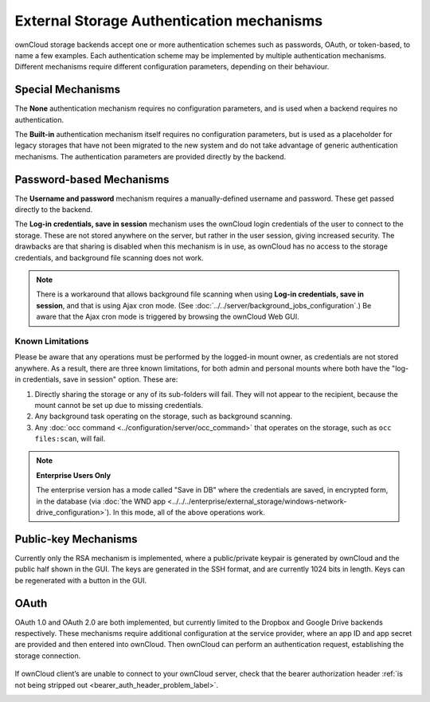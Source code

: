 ==========================================
External Storage Authentication mechanisms
==========================================

ownCloud storage backends accept one or more authentication schemes such as 
passwords, OAuth, or token-based, to name a few examples. Each authentication 
scheme may be implemented by multiple authentication mechanisms. Different 
mechanisms require different configuration parameters, depending on their 
behaviour.

Special Mechanisms
------------------

The **None** authentication mechanism requires no configuration parameters, and
is used when a backend requires no authentication.

The **Built-in** authentication mechanism itself requires no configuration
parameters, but is used as a placeholder for legacy storages that have not been
migrated to the new system and do not take advantage of generic authentication
mechanisms. The authentication parameters are provided directly by the backend.

.. _password_auth_workaround_label:

Password-based Mechanisms
-------------------------

The **Username and password** mechanism requires a manually-defined username and
password. These get passed directly to the backend.

The **Log-in credentials, save in session** mechanism uses the ownCloud login 
credentials of the user to connect to the storage. These are not stored anywhere 
on the server, but rather in the user session, giving increased security. The 
drawbacks are that sharing is disabled when this mechanism is in use, as 
ownCloud has no access to the storage credentials, and background file scanning 
does not work.

.. Note:: There is a workaround that allows background file scanning when using
   **Log-in credentials, save in session**, and that is using Ajax cron mode.
   (See :doc:`../../server/background_jobs_configuration`.) Be
   aware that the Ajax cron mode is triggered by browsing the ownCloud Web GUI.

Known Limitations
~~~~~~~~~~~~~~~~~

Please be aware that any operations must be performed by the logged-in mount owner, as credentials are not stored anywhere.
As a result, there are three known limitations, for both admin and personal mounts where both have the "log-in credentials, save in session" option.
These are:

#. Directly sharing the storage or any of its sub-folders will fail. They will not appear to the recipient, because the mount cannot be set up due to missing credentials.
#. Any background task operating on the storage, such as background scanning.
#. Any :doc:`occ command <../configuration/server/occ_command>` that operates on the storage, such as ``occ files:scan``, will fail.

.. note:: **Enterprise Users Only**

  The enterprise version has a mode called "Save in DB" where the credentials are saved, in encrypted form, in the database (via :doc:`the WND app <../../../enterprise/external_storage/windows-network-drive_configuration>`). In this mode, all of the above operations work.

Public-key Mechanisms
---------------------

Currently only the RSA mechanism is implemented, where a public/private
keypair is generated by ownCloud and the public half shown in the GUI. The keys
are generated in the SSH format, and are currently 1024 bits in length. Keys
can be regenerated with a button in the GUI.

.. figure:: images/auth_rsa.png
   :alt: Form on admin page for generating RSA keys.

OAuth
-----

OAuth 1.0 and OAuth 2.0 are both implemented, but currently limited to the
Dropbox and Google Drive backends respectively. These mechanisms require
additional configuration at the service provider, where an app ID and app
secret are provided and then entered into ownCloud. Then ownCloud can
perform an authentication request, establishing the storage connection.

.. figure:: images/dropbox-oc.png
   :alt: Dropbox storage mount configuration.

If ownCloud client’s are unable to connect to your ownCloud server, check that the bearer authorization header :ref:`is not being stripped out <bearer_auth_header_problem_label>`.

.. Links

.. _occ command:
